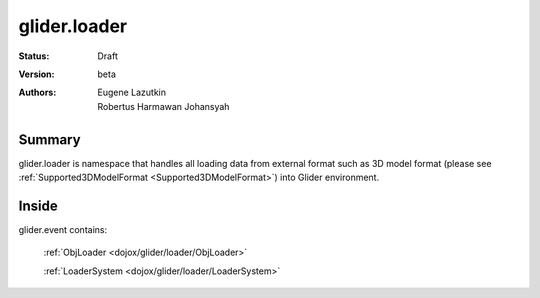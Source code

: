 .. _dojox/glider/loader:

glider.loader
=============

:Status: Draft
:Version: beta
:Authors: Eugene Lazutkin, Robertus Harmawan Johansyah

=======
Summary
=======

glider.loader is namespace that handles all loading data from external format such as 3D model format (please see :ref:`Supported3DModelFormat <Supported3DModelFormat>`) into Glider environment.

======
Inside
======

glider.event contains:

  :ref:`ObjLoader <dojox/glider/loader/ObjLoader>`

  :ref:`LoaderSystem <dojox/glider/loader/LoaderSystem>`
